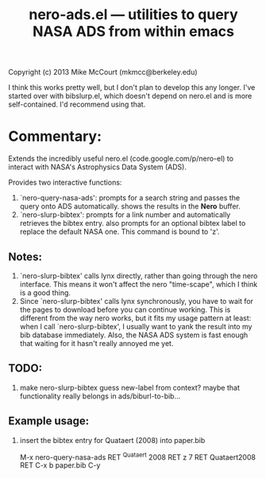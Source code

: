 #+TITLE: nero-ads.el --- utilities to query NASA ADS from within emacs

 Copyright (c) 2013 Mike McCourt (mkmcc@berkeley.edu)

I think this works pretty well, but I don't plan to develop this any
longer.  I've started over with bibslurp.el, which doesn't depend on
nero.el and is more self-contained.  I'd recommend using that.

* Commentary:
  Extends the incredibly useful nero.el (code.google.com/p/nero-el) to
  interact with NASA's Astrophysics Data System (ADS).

  Provides two interactive functions:

  1. `nero-query-nasa-ads': prompts for a search string and passes the
     query onto ADS automatically.  shows the results in the *Nero*
     buffer.
  2. `nero-slurp-bibtex': prompts for a link number and automatically
     retrieves the bibtex entry.  also prompts for an optional bibtex
     label to replace the default NASA one.  This command is bound to
     'z'.

** Notes:
   1. `nero-slurp-bibtex' calls lynx directly, rather than going
      through the nero interface.  This means it won't affect the nero
      "time-scape", which I think is a good thing.
   2. Since `nero-slurp-bibtex' calls lynx synchronously, you have to
      wait for the pages to download before you can continue working.
      This is different from the way nero works, but it fits my usage
      pattern at least: when I call `nero-slurp-bibtex', I usually
      want to yank the result into my bib database immediately.  Also,
      the NASA ADS system is fast enough that waiting for it hasn't
      really annoyed me yet.

** TODO:
   1. make nero-slurp-bibtex guess new-label from context?  maybe that
      functionality really belongs in ads/biburl-to-bib...

** Example usage:
   1. insert the bibtex entry for Quataert (2008) into paper.bib

      M-x nero-query-nasa-ads RET ^Quataert 2008 RET
      z 7 RET Quataert2008 RET
      C-x b paper.bib
      C-y

